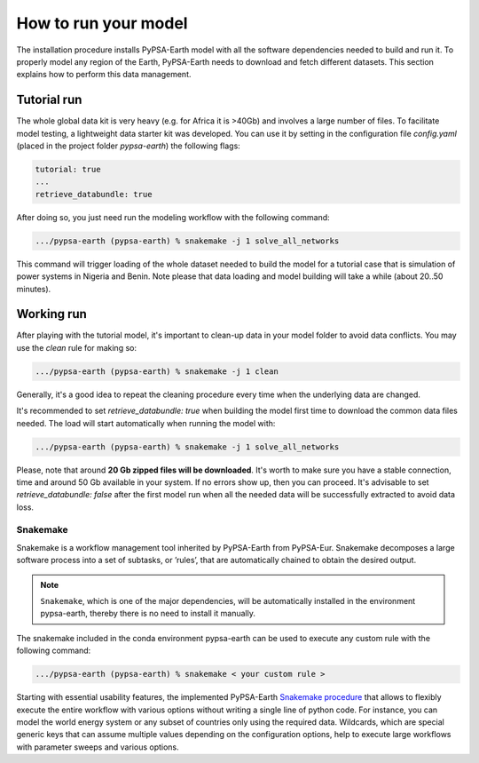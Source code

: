 ..
  SPDX-FileCopyrightText: 2021 The PyPSA meets Earth authors

  SPDX-License-Identifier: CC-BY-4.0

.. _how_to_start:


##########################################
How to run your model
##########################################

The installation procedure installs PyPSA-Earth model with all the software dependencies needed to build and run it. To properly model any region of the Earth, PyPSA-Earth needs to download and fetch different datasets. This section explains how to perform this data management.

Tutorial run
------------------------------

The whole global data kit is very heavy (e.g. for Africa it is >40Gb) and involves a large number of files. To facilitate model testing, a lightweight data starter kit was developed. You can use it by setting in the configuration file `config.yaml` (placed in the project folder `pypsa-earth`) the following flags:

.. code:: yaml

    tutorial: true
    ...
    retrieve_databundle: true

After doing so, you just need run the modeling workflow with the following command:

.. code:: bash

    .../pypsa-earth (pypsa-earth) % snakemake -j 1 solve_all_networks

.. TODO Explain settings of the tutorial case

This command will trigger loading of the whole dataset needed to build the model for a tutorial case that is simulation of power systems in Nigeria and Benin. Note please that data loading and model building will take a while (about 20..50 minutes).

Working run
------------------------------

After playing with the tutorial model, it's important to clean-up data in your model folder to avoid data conflicts. You may use the `clean` rule for making so:

.. code:: bash

    .../pypsa-earth (pypsa-earth) % snakemake -j 1 clean

Generally, it's a good idea to repeat the cleaning procedure every time when the underlying data are changed.

It's recommended to set `retrieve_databundle: true` when building the model first time to download the common data files needed. The load will start automatically when running the model with:

.. code:: bash

    .../pypsa-earth (pypsa-earth) % snakemake -j 1 solve_all_networks

Please, note that around **20 Gb zipped files will be downloaded**. It's worth to make sure you have a stable connection, time and around 50 Gb available in your system. If no errors show up, then you can proceed. It's advisable to set `retrieve_databundle: false` after the first model run when all the needed data will be successfully extracted to avoid data loss.

Snakemake
===========================

Snakemake is a workflow management tool inherited by PyPSA-Earth from PyPSA-Eur. Snakemake decomposes a large software process into a set of subtasks, or ’rules’, that are automatically chained to obtain the desired output.

.. note::
  ``Snakemake``, which is one of the major dependencies, will be automatically installed in the environment pypsa-earth, thereby there is no need to install it manually.

The snakemake included in the conda environment pypsa-earth can be used to execute any custom rule with the following command:

.. code:: bash

    .../pypsa-earth (pypsa-earth) % snakemake < your custom rule >  

Starting with essential usability features, the implemented PyPSA-Earth `Snakemake procedure <https://github.com/pypsa-meets-earth/pypsa-earth/blob/main/Snakefile>`_ that allows to flexibly execute the entire workflow with various options without writing a single line of python code. For instance, you can model the world energy system or any subset of countries only using the required data. Wildcards, which are special generic keys that can assume multiple values depending on the configuration options, help to execute large workflows with parameter sweeps and various options.


.. TODO Add Snakemake tutorial links    
